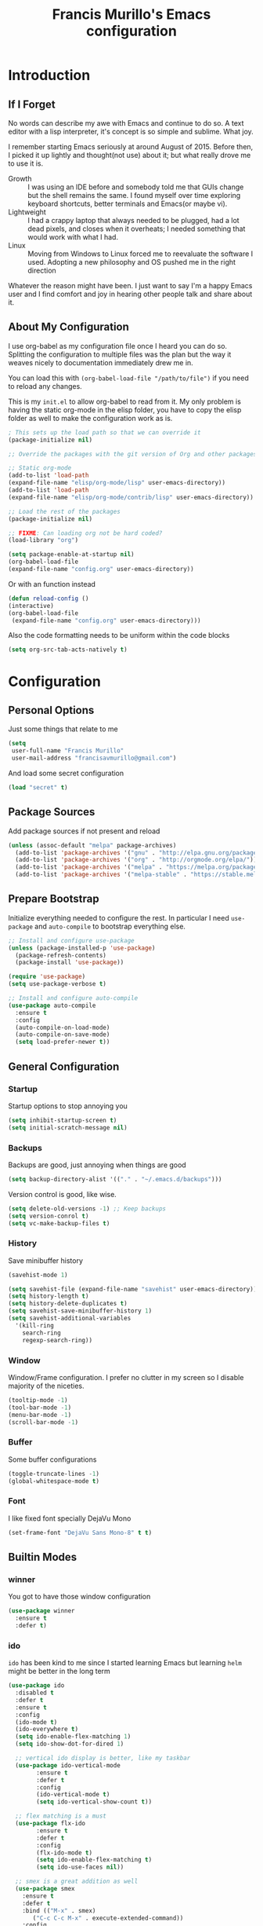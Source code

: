 #+TITLE: Francis Murillo's Emacs configuration
#+OPTIONS: toc:4 h:4

* Introduction
** If I Forget
   No words can describe my awe with Emacs and continue to do so. A text editor with a lisp interpreter, it's concept is so simple and sublime. What joy.

   I remember starting Emacs seriously at around August of 2015. Before then, I picked it up lightly and thought(not use) about it; but what really drove me to use it is.
   - Growth :: I was using an IDE before and somebody told me that GUIs change but the shell remains the same. I found myself over time exploring keyboard shortcuts, better terminals and Emacs(or maybe vi).
   - Lightweight :: I had a crappy laptop that always needed to be plugged, had a lot dead pixels, and closes when it overheats; I needed something that would work with what I had.
   - Linux :: Moving from Windows to Linux forced me to reevaluate the software I used. Adopting a new philosophy and OS pushed me in the right direction

   Whatever the reason might have been. I just want to say I'm a happy Emacs user and I find comfort and joy in hearing other people talk and share about it.
** About My Configuration
   I use org-babel as my configuration file once I heard you can do so. Splitting the configuration to multiple files was the plan but the way it weaves nicely to documentation immediately drew me in.

   You can load this with =(org-babel-load-file "/path/to/file")= if you need to reload any changes.

   This is my =init.el= to allow org-babel to read from it. My only problem is having the static org-mode in the elisp folder, you have to copy the elisp folder as well to make the configuration work as is.

   #+BEGIN_SRC emacs-lisp :tangle no
     ; This sets up the load path so that we can override it
     (package-initialize nil)

     ;; Override the packages with the git version of Org and other packages

     ;; Static org-mode
     (add-to-list 'load-path
     (expand-file-name "elisp/org-mode/lisp" user-emacs-directory))
     (add-to-list 'load-path
     (expand-file-name "elisp/org-mode/contrib/lisp" user-emacs-directory))

     ;; Load the rest of the packages
     (package-initialize nil)

     ;; FIXME: Can loading org not be hard coded?
     (load-library "org")

     (setq package-enable-at-startup nil)
     (org-babel-load-file
     (expand-file-name "config.org" user-emacs-directory))
   #+END_SRC

   Or with an function instead
   #+BEGIN_SRC emacs-lisp
     (defun reload-config ()
     (interactive)
     (org-babel-load-file
      (expand-file-name "config.org" user-emacs-directory)))
   #+END_SRC

   Also the code formatting needs to be uniform within the code blocks
   #+BEGIN_SRC emacs-lisp
     (setq org-src-tab-acts-natively t)
   #+END_SRC

* Configuration
** Personal Options
   Just some things that relate to me

   #+BEGIN_SRC emacs-lisp
     (setq
      user-full-name "Francis Murillo"
      user-mail-address "francisavmurillo@gmail.com")
   #+END_SRC

   And load some secret configuration

   #+BEGIN_SRC emacs-lisp
     (load "secret" t)
   #+END_SRC

** Package Sources
   Add package sources if not present and reload

   #+BEGIN_SRC emacs-lisp
     (unless (assoc-default "melpa" package-archives)
       (add-to-list 'package-archives '("gnu" . "http://elpa.gnu.org/packages/"))
       (add-to-list 'package-archives '("org" . "http://orgmode.org/elpa/"))
       (add-to-list 'package-archives '("melpa" . "https://melpa.org/packages/"))
       (add-to-list 'package-archives '("melpa-stable" . "https://stable.melpa.org/packages/")))
   #+END_SRC

** Prepare Bootstrap
   Initialize everything needed to configure the rest. In particular I need =use-package= and =auto-compile= to bootstrap everything else.

   #+BEGIN_SRC emacs-lisp
     ;; Install and configure use-package
     (unless (package-installed-p 'use-package)
       (package-refresh-contents)
       (package-install 'use-package))

     (require 'use-package)
     (setq use-package-verbose t)

     ;; Install and configure auto-compile
     (use-package auto-compile
       :ensure t
       :config
       (auto-compile-on-load-mode)
       (auto-compile-on-save-mode)
       (setq load-prefer-newer t))
   #+END_SRC
** General Configuration
*** Startup
    Startup options to stop annoying you

    #+BEGIN_SRC emacs-lisp
      (setq inhibit-startup-screen t)
      (setq initial-scratch-message nil)
    #+END_SRC

*** Backups
    Backups are good, just annoying when things are good

   #+BEGIN_SRC emacs-lisp
     (setq backup-directory-alist '(("." . "~/.emacs.d/backups")))
   #+END_SRC

   Version control is good, like wise.

   #+BEGIN_SRC emacs-lisp
     (setq delete-old-versions -1) ;; Keep backups
     (setq version-conrol t)
     (setq vc-make-backup-files t)
   #+END_SRC
*** History
    Save minibuffer history

    #+BEGIN_SRC emacs-lisp
      (savehist-mode 1)

      (setq savehist-file (expand-file-name "savehist" user-emacs-directory))
      (setq history-length t)
      (setq history-delete-duplicates t)
      (setq savehist-save-minibuffer-history 1)
      (setq savehist-additional-variables
        '(kill-ring
          search-ring
          regexp-search-ring))
    #+END_SRC
*** Window
    Window/Frame configuration. I prefer no clutter in my screen so I disable majority of the niceties.

    #+BEGIN_SRC emacs-lisp
      (tooltip-mode -1)
      (tool-bar-mode -1)
      (menu-bar-mode -1)
      (scroll-bar-mode -1)
    #+END_SRC

*** Buffer
    Some buffer configurations

    #+BEGIN_SRC emacs-lisp
      (toggle-truncate-lines -1)
      (global-whitespace-mode t)
    #+END_SRC

*** Font
    I like fixed font specially DejaVu Mono

    #+BEGIN_SRC emacs-lisp
    (set-frame-font "DejaVu Sans Mono-8" t t)
    #+END_SRC

** Builtin Modes
*** winner
    You got to have those window configuration

    #+BEGIN_SRC emacs-lisp
      (use-package winner
        :ensure t
        :defer t)
    #+END_SRC

*** ido
    =ido= has been kind to me since I started learning Emacs but learning =helm= might be better in the long term

    #+Begin_SRC emacs-lisp
      (use-package ido
        :disabled t
        :defer t
        :ensure t
        :config
        (ido-mode t)
        (ido-everywhere t)
        (setq ido-enable-flex-matching 1)
        (setq ido-show-dot-for-dired 1)

        ;; vertical ido display is better, like my taskbar
        (use-package ido-vertical-mode
              :ensure t
              :defer t
              :config
              (ido-vertical-mode t)
              (setq ido-vertical-show-count t))

        ;; flex matching is a must
        (use-package flx-ido
              :ensure t
              :defer t
              :config
              (flx-ido-mode t)
              (setq ido-enable-flex-matching t)
              (setq ido-use-faces nil))

        ;; smex is a great addition as well
        (use-package smex
          :ensure t
          :defer t
          :bind (("M-x" . smex)
    	     ("C-c C-c M-x" . execute-extended-command))
          :config
          (smex-initialize))
        )
    #+END_SRC

** Minor Modes
*** guru
    Want to make sure I never hit those evil keys

    #+BEGIN_SRC emacs-lisp
      (use-package guru-mode
        :ensure t
        :config
        (guru-global-mode t)
      )
    #+END_SRC

*** nyan
    Love them kitty down there. Also this keeps things in perspective to have fun.

    #+BEGIN_SRC emacs-lisp
      (use-package nyan-mode
        :ensure t
        :defer t
        :config
        (nyan-mode t))
    #+END_SRC

*** projectile
    Must have a project finder when using a project.

    #+BEGIN_SRC emacs-lisp
      (use-package projectile
        :ensure t
        :defer t
        :config
        (projectile-global-mode t)
        (setq projectile-indexing-method 'native)
        )
    #+END_SRC

*** helm
    The revolutionary package to find

    #+BEGIN_SRC emacs-lisp
      (use-package async
        :ensure t
        :config
        (use-package helm
          :ensure t
          :bind (("M-x" . helm-M-x))
          :config
          (require 'helm-config)
          (helm-mode t)
          (use-package helm-projectile
        :ensure t
        :config
        (setq projectile-completion-system 'helm)
        (helm-projectile-on)
        )))
    #+END_SRC

*** autocomplete
    Autocomplete is a must have feature

    #+BEGIN_SRC emacs-lisp
      (use-package auto-complete
        :ensure t
        :defer t
        :config
        (ac-config-default))
    #+END_SRC

*** flycheck
    Syntax checking is very important

    #+BEGIN_SRC emacs-lisp
        (use-package flycheck
          :ensure t
          :defer t)
    #+END_SRC

* Reference
  - [[https://github.com/sachac/.emacs.d/blob/gh-pages/Sacha.org][Sacha Chua]]: I took her configuration as a base to make this org configuration
